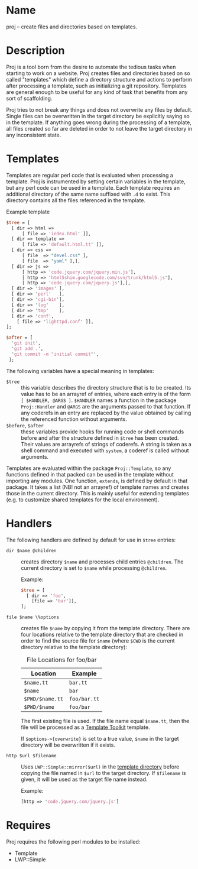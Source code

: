 * Name

proj -- create files and directories based on templates.

* Description

Proj is a tool born from the desire to automate the tedious tasks when
starting to work on a website.  Proj creates files and directories
based on so called "templates" which define a directory structure and
actions to perform after processing a template, such as initializing a
git repository.  Templates are general enough to be useful for any kind
of task that benefits from any sort of scaffolding.

Proj tries to not break any things and does not overwrite any files by
default.  Single files can be overwritten in the target directory be
explicitly saying so in the template.  If anything goes wrong during
the processing of a template, all files created so far are deleted in
order to not leave the target directory in any inconsistent state.

* Templates

Templates are regular perl code that is evaluated when processing a
template.  Proj is instrumented by setting certain variables in the
template, but any perl code can be used in a template.  Each template
requires an additional directory of the same name suffixed with =.d= to
exist.  This directory contains all the files referenced in the
template.

#+CAPTION: Example template
#+BEGIN_SRC perl
  $tree = [
    [ dir => html =>
        [ file => 'index.html' ]],
    [ dir => template =>
        [ file => 'default.html.tt' ]],
    [ dir => css =>
        [ file  => "devel.css" ],
        [ file  => "yaml" ],],
    [ dir => js =>
        [ http => 'code.jquery.com/jquery.min.js'],
        [ http => 'html5shim.googlecode.com/svn/trunk/html5.js'],
        [ http => 'code.jquery.com/jquery.js'],],
    [ dir => 'images' ],
    [ dir => 'perl'   ],
    [ dir => 'cgi-bin'],
    [ dir => 'log'    ],
    [ dir => 'tmp'    ],
    [ dir => 'conf',
      [ file => 'lighttpd.conf' ]],
  ];

  $after = [
    'git init',
    'git add .',
    'git commit -m "initial commit"',
   ];
#+END_SRC

The following variables have a special meaning in templates:
- =$tree= :: this variable describes the directory structure that is to
             be created. Its value has to be an arrayref of entries,
             where each entry is of the form =[ $HANDLER, @ARGS ]=.
             =$HANDLER= names a function in the package =Proj::Handler=
             and =@ARGS= are the arguments passed to that function.  If
             any coderefs in an entry are replaced by the value
             obtained by calling the referenced function without arguments.
- =$before=, =$after= :: these variables provide hooks for running code
     or shell commands before and after the structure defined in =$tree=
     has been created. Their values are arrayrefs of strings of
     coderefs.  A string is taken as a shell command and executed with
     =system=, a coderef is called without arguments.

Templates are evaluated within the package =Proj::Template=, so any
functions defined in that packed can be used in the template without
importing any modules.  One function, =extends=, is defined by default
in that package.  It takes a list (NB! not an arrayref) of template
names and creates those in the current directory.  This is mainly useful
for extending templates (e.g. to customize shared templates for the
local environment).


* Handlers

The following handlers are defined by default for use in =$tree=
entries:

- =dir $name @children= :: creates directory =$name= and processes
     child entries =@children=.  The current directory is set to
     =$name= while processing =@children=.

     Example:
     #+BEGIN_SRC perl
       $tree = [
         [ dir => 'foo',
           [file => 'bar']],
       ];
     #+END_SRC

- =file $name \%options= :: creates file =$name= by copying it from the
     template directory.  There are four locations relative to the
     template directory that are checked in order to find the source
     file for =$name= (where =$CWD= is the current directory relative
     to the template directory):

     #+CAPTION: File Locations for foo/bar
     | Location        | Example      |
     |-----------------+--------------|
     | =$name.tt=      | =bar.tt=     |
     | =$name=         | =bar=        |
     | =$PWD/$name.tt= | =foo/bar.tt= |
     | =$PWD/$name=    | =foo/bar=    |
     |-----------------+--------------|

     The first existing file is used.  If the file name equal
     =$name.tt=, then the file will be processed as a [[http://tt2.org][Template Toolkit]]
     template.

     If =$options->{overwrite}= is set to a true value, =$name= in the
     target directory will be overwritten if it exists.

- =http $url $filename= :: Uses =LWP::Simple::mirror($url)= in the
     _template directory_ before copying the file named in =$url= to the
     target directory.  If =$filename= is given, it will be used as the
     target file name instead.

     Example:
     #+BEGIN_SRC perl
     [http => 'code.jquery.com/jquery.js']
     #+END_SRC

* Requires

Proj requires the following perl modules to be installed:

- Template
- LWP::Simple

